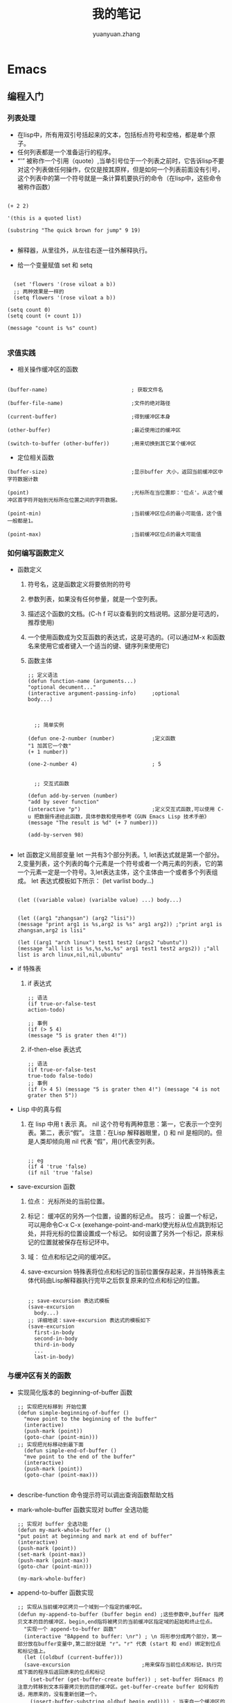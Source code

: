 # -*- mode: org; -*-

#+HTML_HEAD: <link rel="stylesheet" type="text/css" href="readtheorg/css/readtheorg.css"/>
#+HTML_HEAD: <link rel="stylesheet" type="text/css" href="https://cdnjs.cloudflare.com/ajax/libs/highlight.js/9.3.0/styles/default.min.css"/>

#+HTML_HEAD: <script src="https://cdnjs.cloudflare.com/ajax/libs/jquery/2.1.3/jquery.min.js"></script>
#+HTML_HEAD: <script src="https://cdnjs.cloudflare.com/ajax/libs/twitter-bootstrap/3.3.4/js/bootstrap.min.js"></script>
# #+HTML_HEAD: <script type="text/javascript" src="readtheorg/js/jquery.stickytableheaders.js"></script> // www.pirilamp.org/styles/lib/js/jquery.stickytableheaders.js 404 Now
#+HTML_HEAD: <script src="https://cdnjs.cloudflare.com/ajax/libs/sticky-table-headers/0.1.19/js/jquery.stickytableheaders.min.js"></script>
#+HTML_HEAD: <script type="text/javascript" src="readtheorg/js/readtheorg.js"></script>
#+HTML_HEAD: <script src="https://cdnjs.cloudflare.com/ajax/libs/highlight.js/9.3.0/highlight.min.js"></script>
#+HTML_HEAD: <script src="https://cdnjs.cloudflare.com/ajax/libs/highlight.js/9.3.0/languages/lisp.min.js"></script>
#+HTML_HEAD: <script>hljs.initHighlightingOnLoad();</script>

#+AUTHOR: yuanyuan.zhang
#+CREATOR: yuanyuan.zhang
#+TITLE: 我的笔记
#+EMAIL: zhyyituse@163.com
#+OPTIONS: toc:3 num:nil
#+STARTUP: showall


* Emacs
** 编程入门
*** 列表处理
    - 在lisp中，所有用双引号括起来的文本，包括标点符号和空格，都是单个原子。
    - 任何列表都是一个准备运行的程序。
    - “'” 被称作一个引用（quote）,当单引号位于一个列表之前时，它告诉lisp不要对这个列表做任何操作，仅仅是按其原样，但是如何一个列表前面没有引号，这个列表中的第一个符号就是一条计算机要执行的命令（在lisp中，这些命令被称作函数）
    #+BEGIN_SRC elisp

(+ 2 2)

'(this is a quoted list)

(substring "The quick brown for jump" 9 19)

    #+END_SRC

    - 解释器，从里往外，从左往右逐一往外解释执行。

    - 给一个变量赋值 set 和 setq
    #+BEGIN_SRC elisp

  (set 'flowers '(rose viloat a b))
  ;; 两种效果是一样的
  (setq flowers '(rose viloat a b))

(setq count 0)
(setq count (+ count 1))

(message "count is %s" count)

    #+END_SRC

*** 求值实践
    - 相关操作缓冲区的函数

    #+BEGIN_SRC elisp

  (buffer-name)                           ; 获取文件名

  (buffer-file-name)                      ;文件的绝对路径

  (current-buffer)                        ;得到缓冲区本身

  (other-buffer)                          ;最近使用过的缓冲区

  (switch-to-buffer (other-buffer))       ;用来切换到其它某个缓冲区
    #+END_SRC

    - 定位相关函数

    #+BEGIN_SRC elisp
  (buffer-size)                           ;显示buffer 大小，返回当前缓冲区中字符数据计数

  (point)                                 ;光标所在当位置即：'位点'。从这个缓冲区首字符开始到光标所在位置之间的字符数据。

  (point-min)                             ;当前缓冲区位点的最小可能值，这个值一般都是1。

  (point-max)                             ;当前缓冲区位点的最大可能值
    #+END_SRC

*** 如何编写函数定义
    - 函数定义
      1) 符号名，这是函数定义将要依附的符号
      2) 参数列表，如果没有任何参量，就是一个空列表。
      3) 描述这个函数的文档。(C-h f 可以查看到的文档说明。这部分是可选的，推荐使用)
      4) 一个使用函数成为交互函数的表达式，这是可选的。(可以通过M-x 和函数名来使用它或者键入一个适当的键、键序列来使用它)
      5) 函数主体

         #+BEGIN_SRC elisp
      ;; 定义语法
      (defun function-name (arguments...)
      "optional decument..."
      (interactive argument-passing-info)     ;optional
      body...)

         #+END_SRC

         #+BEGIN_SRC elisp

            ;; 简单实例

          (defun one-2-number (number)            ;定义函数
          "1 加其它一个数"
          (+ 1 number))

          (one-2-number 4)                        ; 5

         #+END_SRC

         #+BEGIN_SRC elisp
        ;; 交互式函数

      (defun add-by-serven (number)
      "add by sever function"
      (interactive "p")                       ;定义交互式函数,可以使用 C-u 把数据传递给此函数，具体参数和使用参考《GUN Emacs Lisp 技术手册》
      (message "The result is %d" (+ 7 number)))

      (add-by-serven 98)

         #+END_SRC

    - let 函数定义局部变量
      let 一共有3个部分列表。1, let表达式就是第一个部分。2,变量列表，这个列表的每个元素是一个符号或者一个两元素的列表，它的第一个元素一定是一个符号。3,let表达主体，这个主体由一个或者多个列表组成。
      let 表达式模板如下所示：
      (let varlist body...)

      #+BEGIN_SRC elisp

          (let ((variable value) (varialbe value) ...) body...)
      #+END_SRC

      #+BEGIN_SRC elisp

            (let ((arg1 "zhangsan") (arg2 "lisi"))
            (message "print arg1 is %s,arg2 is %s" arg1 arg2)) ;"print arg1 is zhangsan,arg2 is lisi"

            (let ((arg1 "arch linux") test1 test2 (args2 "ubuntu"))
            (message "all list is %s,%s,%s,%s" arg1 test1 test2 args2)) ;"all list is arch linux,nil,nil,ubuntu"
      #+END_SRC
    - if 特殊表
      1) if 表达式
         #+BEGIN_SRC elisp
           ;; 语法
           (if true-or-false-test
           action-todo)

           ;; 事例
           (if (> 5 4)
           (message "5 is grater then 4!"))
         #+END_SRC
      2) if-then-else 表达式
         #+BEGIN_SRC elisp
                  ;; 语法
                  (if true-or-false-test
                  true-todo false-todo)
                  ;; 事例
                  (if (> 4 5) (message "5 is grater then 4!") (message "4 is not grater then 5"))
         #+END_SRC
    - Lisp 中的真与假
      1) 在 lisp 中用 t 表示 真。 nil 这个符号有两种意思：第一，它表示一个空列表。第二，表示“假”。
         注意：在Lisp 解释器眼里，() 和 nil 是相同的。但是人类却倾向用 nil 代表 “假”，用()代表空列表。
         #+BEGIN_SRC elisp

              ;; eg
              (if 4 'true 'false)
              (if nil 'true 'false)
         #+END_SRC
    - save-excursion 函数
      1) 位点： 光标所处的当前位置。

      2) 标记： 缓冲区的另外一个位置，设置的标记点。
         技巧： 设置一个标记，可以用命令C-x C-x (exehange-point-and-mark)使光标从位点跳到标记处，并将光标的位置设置成一个标记。
         如何设置了另外一个标记，原来标记的位置就被保存在标记环中。

      3) 域： 位点和标记之间的缓冲区。

      4) save-excursion 特殊表将位点和标记的当前位置保存起来，并当特殊表主体代码由Lisp解释器执行完毕之后恢复原来的位点和标记的位置。
         #+BEGIN_SRC elisp

           ;; save-excursion 表达式模板
           (save-excursion
             body...)
           ;; 详细地说：save-excursion 表达式的模板如下
           (save-excursion
             first-in-body
             second-in-body
             third-in-body
             ...
             last-in-body)
         #+END_SRC

*** 与缓冲区有关的函数
    - 实现简化版本的 beginning-of-buffer 函数
      #+BEGIN_SRC elisp
        ;; 实现把光标移到 开始位置
        (defun simple-beginning-of-buffer ()
          "move point to the beginning of the buffer"
          (interactive)
          (push-mark (point))
          (goto-char (point-min)))
        ;; 实现把光标移动到最下面
          (defun simple-end-of-buffer ()
          "mve point to the end of the buffer"
          (interactive)
          (push-mark (point))
          (goto-char (point-max)))

      #+END_SRC
    - describe-function 命令提示符可以调出查询函数帮助文档
    - mark-whole-buffer 函数实现对 buffer 全选功能
       #+BEGIN_SRC elisp
          ;; 实现对 buffer 全选功能
          (defun my-mark-whole-buffer ()
          "put point at beginning and mark at end of buffer"
          (interactive)
          (push-mark (point))
          (set-mark (point-max))
          (push-mark (point-max))
          (goto-char (point-min)))

          (my-mark-whole-buffer)
        #+END_SRC
    - append-to-buffer 函数实现
        #+BEGIN_SRC elisp
          ;; 实现从当前缓冲区拷贝一个域到一个指定的缓冲区。
          (defun my-append-to-buffer (buffer begin end) ;这些参数中,buffer 指拷贝文本的目的缓冲区，begin,end指将被拷贝的当前缓冲区指定域的起始和终止位点。
            "实现一个 append-to-buffer 函数"
            (interactive "BAppend to buffer: \nr") ; \n 将形参分成两个部分，第一部分放在buffer变量中,第二部分就是 "r"。"r" 代表 (start 和 end) 绑定到位点和标记值上。
            (let ((oldbuf (current-buffer)))
            (save-excursion                       ;用来保存当前位点和标记，执行完成下面的程序后返回原来的位点和标记
              (set-buffer (get-buffer-create buffer)) ; set-buffer 将Emacs 的注意力转移到文本将要拷贝到的目的缓冲区。get-buffer-create buffer 如何有的话，用原来的，没有重新创建一个。
              (insert-buffer-substring oldbuf begin end)))) ; 当来自一个缓冲区的文本域拷贝到当前缓冲区。
        #+END_SRC

*** 复杂的函数
- copy-to-buffer 函数,把选中的文本 copy 到另一个 buffer中，另一个buffer以前的内容会被清空
#+BEGIN_SRC elisp

  (defun my-copy-to-buffer (buffer begin end)
    "impl copy-to-buffer function"
    (interactive "B Copy to buffer \nr")
    (let ((oldbuf (current-buffer)))
      (save-excursion
        (set-buffer (get-buffer-create buffer))
        (erase-buffer)                    ; 清除当前缓冲区文本
        (insert-buffer-substring oldbuf begin end))))

#+END_SRC

- insert-buffer 将另外一个缓冲区中的所有内容拷贝到当前缓冲区中

#+BEGIN_SRC elisp

  (defun my-insert-buffer (buffer)
    "imple my insert buffer function"
    (interactive "*b select insert buffer") ; * 表示如果缓冲区是只读的就直接报错 。b:表示一个存在的缓冲区，或者缓冲区名字。(B:缓冲区的名字，可以存在也可以不存在)
    (or (bufferp buffer) (setq buffer (get-buffer buffer))) ;or 函数遇到 t 就不向下执行了
    (let (start end newmark)
      (save-excursion                     ;这里两次使用了 save-excursion 里面一层让他返回原来的 buffer缓存区，外面的一层返回原来的 位点处。
        (save-excursion
          (set-buffer buffer)
          (setq start (point-min) end (point-max)))
        (insert-buffer-substring buffer start end)
        (setq newmark (point)))
      (push-mark newmark)))

#+END_SRC

- 可选参数 $optinal (一个参数跟在&optional 这个关键词后面，当调用这个函数时可以不传值)

- beginning-of-buffer 函数
